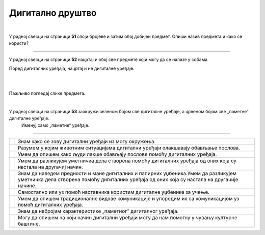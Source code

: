 Дигитално друштво
=================

.. |kv| image:: ../../_images/kv.png
            :height: 15px


.. infonote::

 .. image:: ../../_images/robot11.png
    :height: 120
    :align: left

 Поред задатака који проверавају твоје разумевање начина коришћења дигиталних уређаја у свакодневном животу, имаш прилику да 
 самостално процениш своје знање о животним ситуацијама у којима дигитални уређаји могу помоћи у обављању послова, о начинима настајања уметничких дела са и 
 без дигиталних уређаја, о предностима и манама дигиталних и папирних уџбеника, о начину на које дигитални уређаји могу да помогну 
 у чувању културне баштине, као и о разликама између традиционалних видова комуникације са комуникацијом уз помоћ дигиталних уређаја.

|

У радној свесци на страници **51** cпоји бројеве и затим обој добијен предмет. Опиши назив предмета и како се користи?

.. image:: ../../_images/skrivena2.png
    :width: 500
    :align: center

----------

У радној свесци на страници **52** нацртај и обој све предмете који могу да се налазе у собама. 
    
Поред дигиталних уређаја, нацртај и не дигиталне уређаје.

|

.. image:: ../../_images/kuca.png
   :width: 700
   :align: center 


.. questionnote::
 .. image:: ../../_images/robot12.png
    :height: 120
    :align: left

 Размисли колико ти дигитални уређаји помажу у свакодневном животу. Објасни на који начин ти ови уређаји помажу у свакодневном животу.

|

Пажљиво погледај слике предмета.

|

У радној свесци на страници **53** заокружи зеленом бојом све дигиталне уређаје, а црвеном бојом све „паметне“ дигиталне уређаје. 
 Именуј само „паметне“ уређаје.

.. image:: ../../_images/uredjaji2.png
   :width: 700
   :align: center 

-------------------


.. questionnote::

 Пажљиво прочитај тврдње. У радној свесци на страници **54** обој квадратић зеленом бојом испред тврдњи о којима већ нешто знаш, 
 наранџастом бојом ако о тој теми желиш да научиш још нешто, а црвеном бојом ако је за тебе све то било ново али си сада нешто 
 научио/ла.

.. csv-table:: 
   :widths: auto
   :align: left

   "|kv|", "Знам како се зову дигитални уређаји из могу окружења."
   "|kv|", "Разумем у којим животним ситуацијама дигитални уређаји олакшавају обављање послова."
   "|kv|", "Умем да опишем како људи лакше обављају послове помоћу дигиталних уређаја."
   "|kv|", "Умем да разликујем уметничка дела створена помоћу дигиталних уређаја од оних која су настала на другачиј начин."
   "|kv|", "Знам да наведем предности и мане дигиталних и папирних уџбеника.Умем да разликујем уметничка дела створена помоћу дигиталних уређаја од оних која су настала на другачије начине."
   "|kv|", "Самостално или уз помоћ наставника користим дигиталне уџбенике за учење."
   "|kv|", "Умем да опишем традиционалне видове комуникације и упоредим их са комуникацијом уз помоћ дигиталних уређаја."
   "|kv|", "Знам да набројим карактеристике „паметног” дигиталног уређаја. "
   "|kv|", "Могу да опишем на који начин дигитални уређаји могу да нам помогну у чувању културне баштине."
   "", ""




 
 

 





